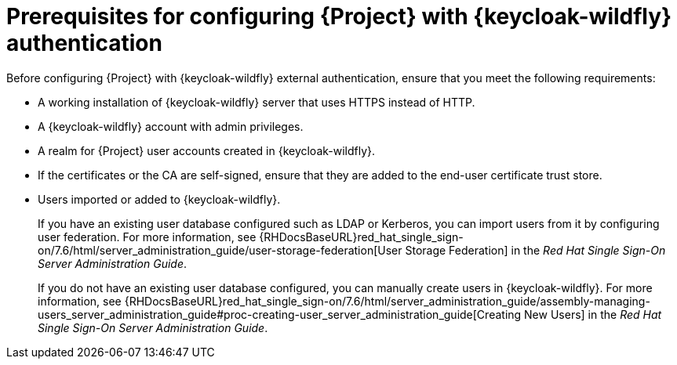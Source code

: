 [id="prerequisites-for-configuring-{project-context}-with-keycloak-authentication_{context}"]
= Prerequisites for configuring {Project} with {keycloak-wildfly} authentication

Before configuring {Project} with {keycloak-wildfly} external authentication, ensure that you meet the following requirements:

* A working installation of {keycloak-wildfly} server that uses HTTPS instead of HTTP.
* A {keycloak-wildfly} account with admin privileges.
* A realm for {Project} user accounts created in {keycloak-wildfly}.
* If the certificates or the CA are self-signed, ensure that they are added to the end-user certificate trust store.
* Users imported or added to {keycloak-wildfly}.
+
If you have an existing user database configured such as LDAP or Kerberos, you can import users from it by configuring user federation.
ifndef::orcharhino[]
For more information, see {RHDocsBaseURL}red_hat_single_sign-on/7.6/html/server_administration_guide/user-storage-federation[User Storage Federation] in the _Red{nbsp}Hat Single Sign-On Server Administration Guide_.
endif::[]
+
If you do not have an existing user database configured, you can manually create users in {keycloak-wildfly}.
ifndef::orcharhino[]
For more information, see {RHDocsBaseURL}red_hat_single_sign-on/7.6/html/server_administration_guide/assembly-managing-users_server_administration_guide#proc-creating-user_server_administration_guide[Creating New Users] in the _Red{nbsp}Hat Single Sign-On Server Administration Guide_.
endif::[]
